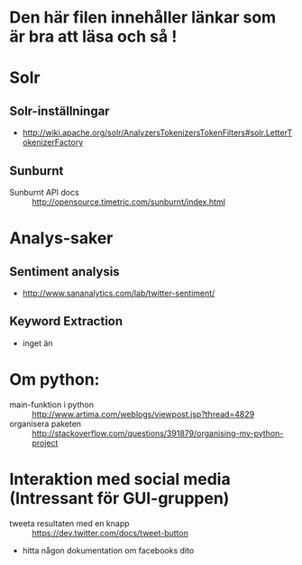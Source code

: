 * Den här filen innehåller länkar som är bra att läsa och så !

* Solr
** Solr-inställningar
   + http://wiki.apache.org/solr/AnalyzersTokenizersTokenFilters#solr.LetterTokenizerFactory
** Sunburnt
   + Sunburnt API docs :: http://opensource.timetric.com/sunburnt/index.html

* Analys-saker
** Sentiment analysis
   + http://www.sananalytics.com/lab/twitter-sentiment/

** Keyword Extraction 
   + inget än



* Om python:
  + main-funktion i python :: http://www.artima.com/weblogs/viewpost.jsp?thread=4829
  + organisera paketen :: http://stackoverflow.com/questions/391879/organising-my-python-project  


* Interaktion med social media (Intressant för GUI-gruppen)
  + tweeta resultaten med en knapp :: https://dev.twitter.com/docs/tweet-button
  + hitta någon dokumentation om facebooks dito
